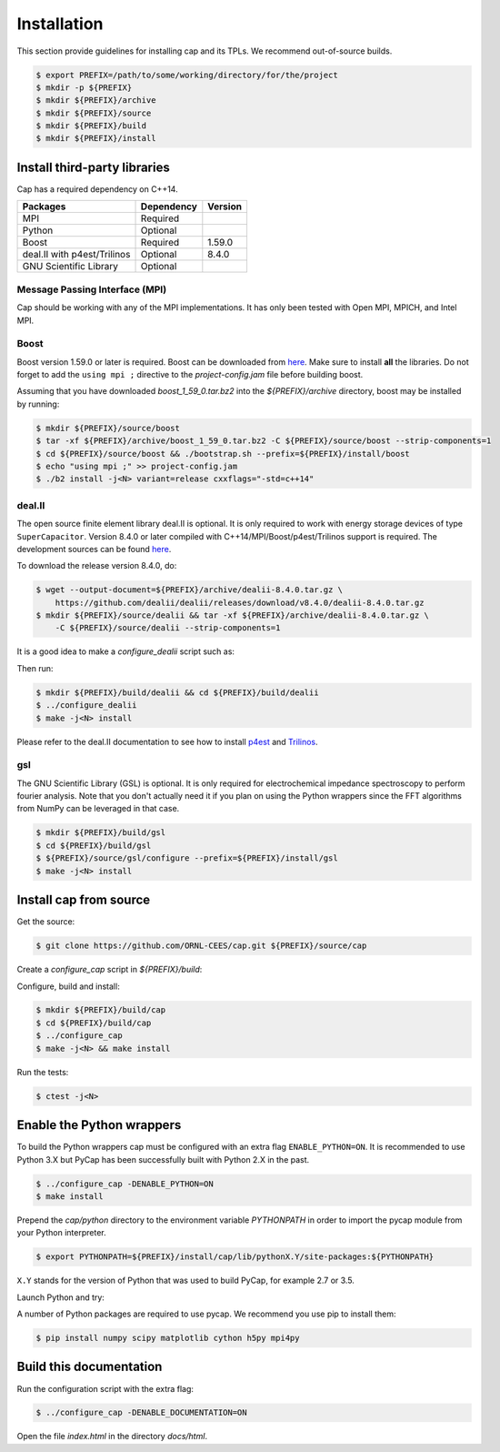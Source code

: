 .. _installation:

Installation
============

This section provide guidelines for installing cap and its TPLs.
We recommend out-of-source builds.

.. code::

    $ export PREFIX=/path/to/some/working/directory/for/the/project
    $ mkdir -p ${PREFIX}
    $ mkdir ${PREFIX}/archive
    $ mkdir ${PREFIX}/source
    $ mkdir ${PREFIX}/build
    $ mkdir ${PREFIX}/install


Install third-party libraries
-----------------------------

Cap has a required dependency on C++14.

+-----------------------------+------------+---------+
| Packages                    | Dependency | Version |
+=============================+============+=========+
| MPI                         | Required   |         |
+-----------------------------+------------+---------+
| Python                      | Optional   |         |
+-----------------------------+------------+---------+
| Boost                       | Required   | 1.59.0  |
+-----------------------------+------------+---------+
| deal.II with p4est/Trilinos | Optional   | 8.4.0   |
+-----------------------------+------------+---------+
| GNU Scientific Library      | Optional   |         |
+-----------------------------+------------+---------+

Message Passing Interface (MPI)
^^^^^^^^^^^^^^^^^^^^^^^^^^^^^^^
Cap should be working with any of the MPI implementations. It has only been
tested with Open MPI, MPICH, and Intel MPI.

Boost
^^^^^
Boost version 1.59.0 or later is required.
Boost can be downloaded from `here <http://www.boost.org/users/download>`_.
Make sure to install **all** the libraries.
Do not forget to add the ``using mpi ;`` directive to the
`project-config.jam` file before building boost.

Assuming that you have downloaded `boost_1_59_0.tar.bz2` into the
`${PREFIX}/archive` directory, boost may be installed by running:

.. code::

    $ mkdir ${PREFIX}/source/boost
    $ tar -xf ${PREFIX}/archive/boost_1_59_0.tar.bz2 -C ${PREFIX}/source/boost --strip-components=1
    $ cd ${PREFIX}/source/boost && ./bootstrap.sh --prefix=${PREFIX}/install/boost
    $ echo "using mpi ;" >> project-config.jam
    $ ./b2 install -j<N> variant=release cxxflags="-std=c++14"

deal.II
^^^^^^^

The open source finite element library deal.II is optional.
It is only required to work with energy storage devices of type ``SuperCapacitor``.
Version 8.4.0 or later compiled with C++14/MPI/Boost/p4est/Trilinos support is required.
The development sources can be found `here <https://github.com/dealii/dealii>`_.

To download the release version 8.4.0, do:

.. code::

    $ wget --output-document=${PREFIX}/archive/dealii-8.4.0.tar.gz \
        https://github.com/dealii/dealii/releases/download/v8.4.0/dealii-8.4.0.tar.gz
    $ mkdir ${PREFIX}/source/dealii && tar -xf ${PREFIX}/archive/dealii-8.4.0.tar.gz \
        -C ${PREFIX}/source/dealii --strip-components=1

It is a good idea to make a `configure_dealii` script such as:

.. code-block:: bash
    :linenos:

    EXTRA_ARGS=$@

    cmake                                                \
        -D CMAKE_INSTALL_PREFIX=${PREFIX}/install/dealii \
        -D CMAKE_BUILD_TYPE=Release                      \
        -D DEAL_II_WITH_CXX14=ON                         \
        -D DEAL_II_WITH_MPI=ON                           \
        -D BOOST_DIR=${PREFIX}/install/boost             \
        -D P4EST_DIR=${PREFIX}/install/p4est             \
        -D TRILINOS_DIR=${PREFIX}/install/trilinos       \
        $EXTRA_ARGS                                      \ 
        ${PREFIX}/source/dealii

Then run:

.. code::

    $ mkdir ${PREFIX}/build/dealii && cd ${PREFIX}/build/dealii
    $ ../configure_dealii
    $ make -j<N> install

Please refer to the deal.II documentation to see how to install
`p4est <https://dealii.org/developer/external-libs/p4est.html>`_ and
`Trilinos <https://dealii.org/developer/external-libs/trilinos.html>`_.

gsl
^^^
The GNU Scientific Library (GSL) is optional.
It is only required for electrochemical impedance spectroscopy to perform
fourier analysis. Note that you don't actually need it if you plan on using
the Python wrappers since the FFT algorithms from NumPy can be leveraged in
that case.

.. code::

    $ mkdir ${PREFIX}/build/gsl
    $ cd ${PREFIX}/build/gsl
    $ ${PREFIX}/source/gsl/configure --prefix=${PREFIX}/install/gsl
    $ make -j<N> install


Install cap from source
-----------------------
Get the source:

.. code::

    $ git clone https://github.com/ORNL-CEES/cap.git ${PREFIX}/source/cap

Create a `configure_cap` script in `${PREFIX}/build`:

.. code-block:: bash
    :linenos:

    EXTRA_ARGS=$@

    cmake \
        -D CMAKE_INSTALL_PREFIX=${PREFIX}/install/cap \
        -D BOOST_DIR=${PREFIX}/install/boost \
        -D ENABLE_DEAL_II=ON \
        -D DEAL_II_DIR=${PREFIX}/install/dealii \
        $EXTRA_ARGS \ 
        ${PREFIX}/source/cap

Configure, build and install:

.. code::

    $ mkdir ${PREFIX}/build/cap
    $ cd ${PREFIX}/build/cap
    $ ../configure_cap
    $ make -j<N> && make install


Run the tests:

.. code::

    $ ctest -j<N>


Enable the Python wrappers
--------------------------

To build the Python wrappers cap must be configured with an extra flag
``ENABLE_PYTHON=ON``. It is recommended to use Python 3.X but PyCap has
been successfully built with Python 2.X in the past.

.. code::

    $ ../configure_cap -DENABLE_PYTHON=ON
    $ make install

Prepend the `cap/python` directory to the environment variable `PYTHONPATH`
in order to import the pycap module from your Python interpreter.

.. code::

    $ export PYTHONPATH=${PREFIX}/install/cap/lib/pythonX.Y/site-packages:${PYTHONPATH}

``X.Y`` stands for the version of Python that was used to build PyCap, 
for example 2.7 or 3.5.

Launch Python and try:

.. testcode::

    >>> import pycap
    >>> help(pycap)

A number of Python packages are required to use pycap. We recommend you use
pip to install them:

.. code::

    $ pip install numpy scipy matplotlib cython h5py mpi4py


Build this documentation
------------------------

Run the configuration script with the extra flag:

.. code::

    $ ../configure_cap -DENABLE_DOCUMENTATION=ON

Open the file `index.html` in the directory `docs/html`.
